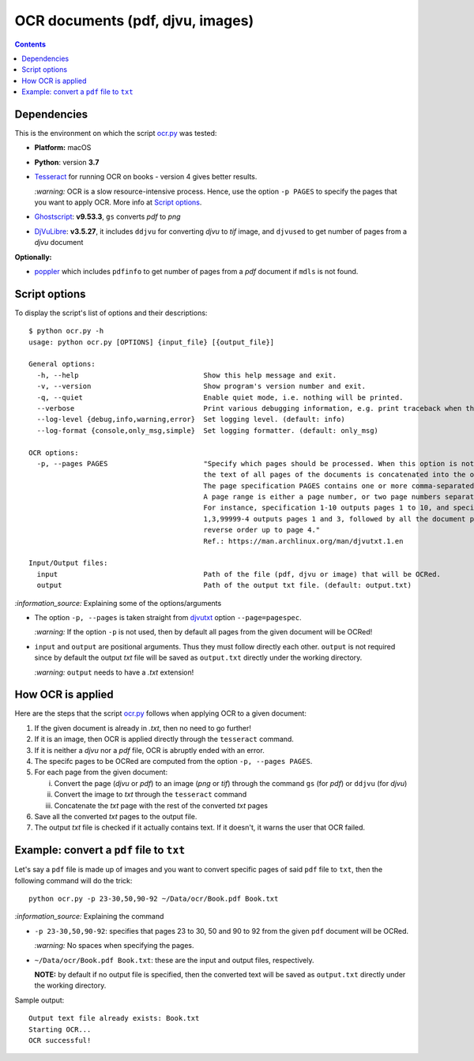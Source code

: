 =================================
OCR documents (pdf, djvu, images)
=================================
.. contents:: **Contents**
   :depth: 3
   :local:
   :backlinks: top

Dependencies
============
This is the environment on which the script `ocr.py <./scripts/ocr.py>`_ was tested:

* **Platform:** macOS
* **Python**: version **3.7**
* `Tesseract <https://github.com/tesseract-ocr/tesseract>`_ for running OCR on books - version 4 gives 
  better results. 
  
  `:warning:` OCR is a slow resource-intensive process. Hence, use the option ``-p PAGES`` to specify the pages
  that you want to apply OCR. More info at `Script options <#script-options>`_.
* `Ghostscript <https://www.ghostscript.com/>`_: **v9.53.3**, ``gs`` converts *pdf* to *png*
* `DjVuLibre <http://djvu.sourceforge.net/>`_: **v3.5.27**, it includes ``ddjvu`` for 
  converting *djvu* to *tif* image, and ``djvused`` to get number of pages from a *djvu* document

**Optionally:**

- `poppler <https://poppler.freedesktop.org/>`_ which includes ``pdfinfo`` to get number of pages from 
  a *pdf* document if ``mdls`` is not found.

Script options
==============
To display the script's list of options and their descriptions::

 $ python ocr.py -h
 usage: python ocr.py [OPTIONS] {input_file} [{output_file}]

 General options:
   -h, --help                              Show this help message and exit.
   -v, --version                           Show program's version number and exit.
   -q, --quiet                             Enable quiet mode, i.e. nothing will be printed.
   --verbose                               Print various debugging information, e.g. print traceback when there is an exception.
   --log-level {debug,info,warning,error}  Set logging level. (default: info)
   --log-format {console,only_msg,simple}  Set logging formatter. (default: only_msg)

 OCR options:
   -p, --pages PAGES                       "Specify which pages should be processed. When this option is not specified, 
                                           the text of all pages of the documents is concatenated into the output file. 
                                           The page specification PAGES contains one or more comma-separated page ranges. 
                                           A page range is either a page number, or two page numbers separated by a dash. 
                                           For instance, specification 1-10 outputs pages 1 to 10, and specification 
                                           1,3,99999-4 outputs pages 1 and 3, followed by all the document pages in 
                                           reverse order up to page 4."
                                           Ref.: https://man.archlinux.org/man/djvutxt.1.en

 Input/Output files:
   input                                   Path of the file (pdf, djvu or image) that will be OCRed.
   output                                  Path of the output txt file. (default: output.txt)

`:information_source:` Explaining some of the options/arguments

- The option ``-p, --pages`` is taken straight from `djvutxt <https://man.archlinux.org/man/djvutxt.1.en>`_ option ``--page=pagespec``.

  `:warning:` If the option ``-p`` is not used, then by default all pages from the given document will be OCRed!
- ``input`` and ``output`` are positional arguments. Thus they must follow directly each other. ``output`` is not required since by
  default the output *txt* file will be saved as ``output.txt`` directly under the working directory.
  
  `:warning:` ``output`` needs to have a *.txt* extension!

How OCR is applied
==================
Here are the steps that the script `ocr.py <./scripts/ocr.py>`_ follows when applying OCR to a given document:

1. If the given document is already in *.txt*, then no need to go further!
2. If it is an image, then OCR is applied directly through the ``tesseract`` command.
3. If it is neither a *djvu* nor a *pdf* file, OCR is abruptly ended with an error.
4. The specifc pages to be OCRed are computed from the option ``-p, --pages PAGES``.
5. For each page from the given document:

   i. Convert the page (*djvu* or *pdf*) to an image (*png* or *tif*) through the command ``gs`` (for *pdf*) or ``ddjvu`` (for *djvu*)
   ii. Convert the image to *txt* through the ``tesseract`` command
   iii. Concatenate the *txt* page with the rest of the converted *txt* pages
6. Save all the converted *txt* pages to the output file.
7. The output *txt* file is checked if it actually contains text. If it doesn't, it warns the user that OCR failed.

Example: convert a ``pdf`` file to ``txt``
==========================================
Let's say a ``pdf`` file is made up of images and you want to convert specific pages of said ``pdf`` 
file to ``txt``, then the following command will do the trick::

 python ocr.py -p 23-30,50,90-92 ~/Data/ocr/Book.pdf Book.txt
 
`:information_source:` Explaining the command

- ``-p 23-30,50,90-92``: specifies that pages 23 to 30, 50 and 90 to 92 from the given ``pdf`` document will be OCRed.

  `:warning:` No spaces when specifying the pages.
- ``~/Data/ocr/Book.pdf Book.txt``: these are the input and output files, respectively.

  **NOTE:** by default if no output file is specified, then the converted text will be saved as ``output.txt`` 
  directly under the working directory.

Sample output::

 Output text file already exists: Book.txt
 Starting OCR...
 OCR successful!

